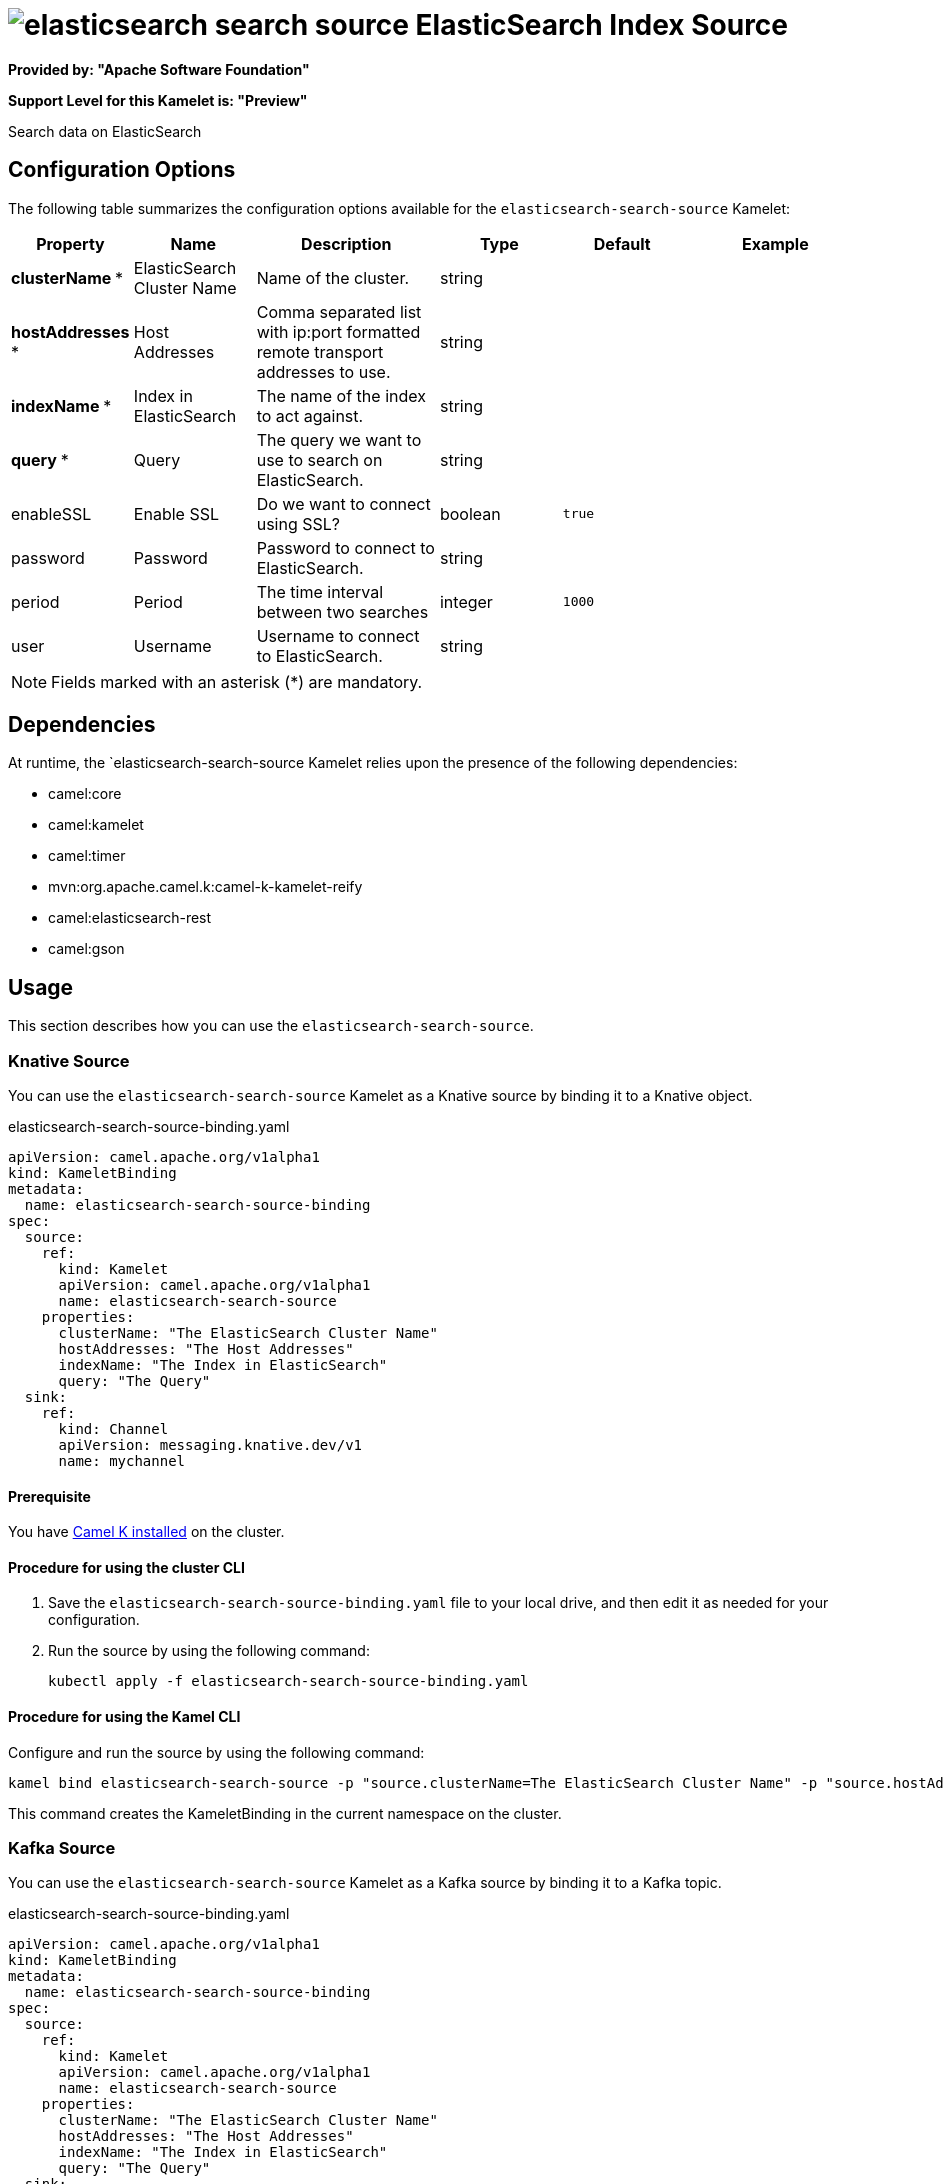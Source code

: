 // THIS FILE IS AUTOMATICALLY GENERATED: DO NOT EDIT

= image:kamelets/elasticsearch-search-source.svg[] ElasticSearch Index Source

*Provided by: "Apache Software Foundation"*

*Support Level for this Kamelet is: "Preview"*

Search data on ElasticSearch

== Configuration Options

The following table summarizes the configuration options available for the `elasticsearch-search-source` Kamelet:
[width="100%",cols="2,^2,3,^2,^2,^3",options="header"]
|===
| Property| Name| Description| Type| Default| Example
| *clusterName {empty}* *| ElasticSearch Cluster Name| Name of the cluster.| string| | 
| *hostAddresses {empty}* *| Host Addresses| Comma separated list with ip:port formatted remote transport addresses to use.| string| | 
| *indexName {empty}* *| Index in ElasticSearch| The name of the index to act against.| string| | 
| *query {empty}* *| Query| The query we want to use to search on ElasticSearch.| string| | 
| enableSSL| Enable SSL| Do we want to connect using SSL?| boolean| `true`| 
| password| Password| Password to connect to ElasticSearch.| string| | 
| period| Period| The time interval between two searches| integer| `1000`| 
| user| Username| Username to connect to ElasticSearch.| string| | 
|===

NOTE: Fields marked with an asterisk ({empty}*) are mandatory.


== Dependencies

At runtime, the `elasticsearch-search-source Kamelet relies upon the presence of the following dependencies:

- camel:core
- camel:kamelet
- camel:timer
- mvn:org.apache.camel.k:camel-k-kamelet-reify
- camel:elasticsearch-rest
- camel:gson 

== Usage

This section describes how you can use the `elasticsearch-search-source`.

=== Knative Source

You can use the `elasticsearch-search-source` Kamelet as a Knative source by binding it to a Knative object.

.elasticsearch-search-source-binding.yaml
[source,yaml]
----
apiVersion: camel.apache.org/v1alpha1
kind: KameletBinding
metadata:
  name: elasticsearch-search-source-binding
spec:
  source:
    ref:
      kind: Kamelet
      apiVersion: camel.apache.org/v1alpha1
      name: elasticsearch-search-source
    properties:
      clusterName: "The ElasticSearch Cluster Name"
      hostAddresses: "The Host Addresses"
      indexName: "The Index in ElasticSearch"
      query: "The Query"
  sink:
    ref:
      kind: Channel
      apiVersion: messaging.knative.dev/v1
      name: mychannel
  
----

==== *Prerequisite*

You have xref:next@camel-k::installation/installation.adoc[Camel K installed] on the cluster.

==== *Procedure for using the cluster CLI*

. Save the `elasticsearch-search-source-binding.yaml` file to your local drive, and then edit it as needed for your configuration.

. Run the source by using the following command:
+
[source,shell]
----
kubectl apply -f elasticsearch-search-source-binding.yaml
----

==== *Procedure for using the Kamel CLI*

Configure and run the source by using the following command:

[source,shell]
----
kamel bind elasticsearch-search-source -p "source.clusterName=The ElasticSearch Cluster Name" -p "source.hostAddresses=The Host Addresses" -p "source.indexName=The Index in ElasticSearch" -p "source.query=The Query" channel:mychannel
----

This command creates the KameletBinding in the current namespace on the cluster.

=== Kafka Source

You can use the `elasticsearch-search-source` Kamelet as a Kafka source by binding it to a Kafka topic.

.elasticsearch-search-source-binding.yaml
[source,yaml]
----
apiVersion: camel.apache.org/v1alpha1
kind: KameletBinding
metadata:
  name: elasticsearch-search-source-binding
spec:
  source:
    ref:
      kind: Kamelet
      apiVersion: camel.apache.org/v1alpha1
      name: elasticsearch-search-source
    properties:
      clusterName: "The ElasticSearch Cluster Name"
      hostAddresses: "The Host Addresses"
      indexName: "The Index in ElasticSearch"
      query: "The Query"
  sink:
    ref:
      kind: KafkaTopic
      apiVersion: kafka.strimzi.io/v1beta1
      name: my-topic
  
----

==== *Prerequisites*

* You've installed https://strimzi.io/[Strimzi].
* You've created a topic named `my-topic` in the current namespace.
* You have xref:next@camel-k::installation/installation.adoc[Camel K installed] on the cluster.

==== *Procedure for using the cluster CLI*

. Save the `elasticsearch-search-source-binding.yaml` file to your local drive, and then edit it as needed for your configuration.

. Run the source by using the following command:
+
[source,shell]
----
kubectl apply -f elasticsearch-search-source-binding.yaml
----

==== *Procedure for using the Kamel CLI*

Configure and run the source by using the following command:

[source,shell]
----
kamel bind elasticsearch-search-source -p "source.clusterName=The ElasticSearch Cluster Name" -p "source.hostAddresses=The Host Addresses" -p "source.indexName=The Index in ElasticSearch" -p "source.query=The Query" kafka.strimzi.io/v1beta1:KafkaTopic:my-topic
----

This command creates the KameletBinding in the current namespace on the cluster.

== Kamelet source file

https://github.com/apache/camel-kamelets/blob/main/elasticsearch-search-source.kamelet.yaml

// THIS FILE IS AUTOMATICALLY GENERATED: DO NOT EDIT
